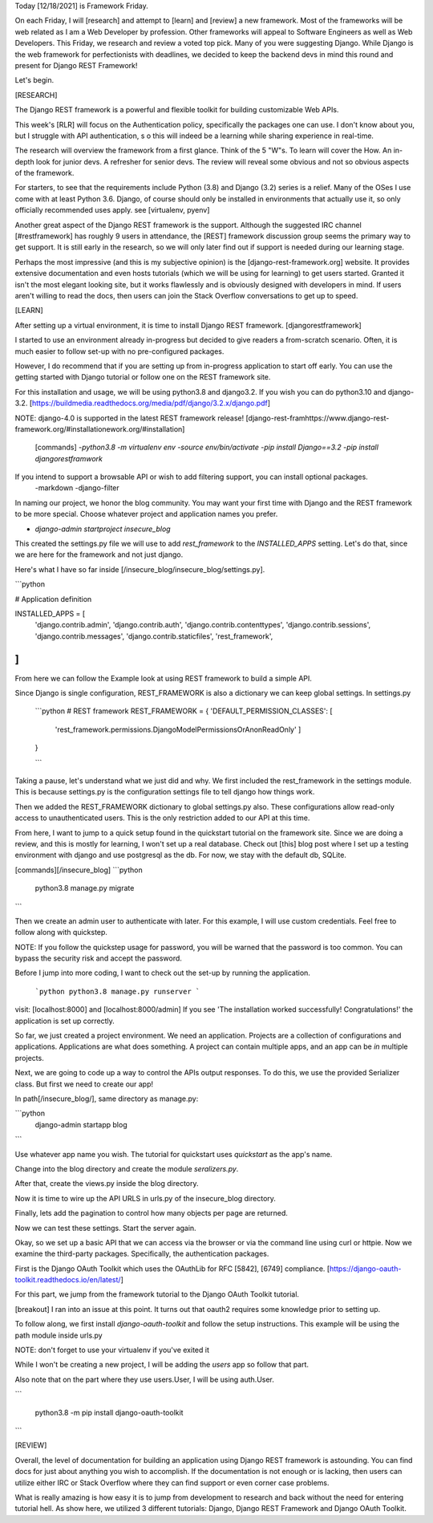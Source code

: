 Today [12/18/2021] is Framework Friday. 

On each Friday, I will [research] and attempt to [learn] and [review] a new framework. Most of the frameworks will be 
web related as I am a Web Developer by profession. Other frameworks will appeal to Software Engineers as well as Web Developers. 
This Friday, we research and review a voted top pick. Many of you were suggesting Django. While Django is the web framework 
for perfectionists with deadlines, we decided to keep the backend devs in mind this round and present for Django REST Framework! 

Let's begin.

[RESEARCH]

The Django REST framework is a powerful and flexible toolkit for building customizable Web APIs.

This week's [RLR] will focus on the Authentication policy, specifically the packages one can use.
I don't know about you, but I struggle with API authentication, s
o this will indeed be a learning while sharing experience in real-time.

The research will overview the framework from a first glance. Think of the 5 "W"s.
To learn will cover the How. An in-depth look for junior devs. A refresher for senior devs.
The review will reveal some obvious and not so obvious aspects of the framework.


For starters, to see that the requirements include Python (3.8) and Django (3.2) series is a relief. 
Many of the OSes I use come with at least Python 3.6. Django, of course should only be installed in environments 
that actually use it, so only officially recommended uses apply. see [virtualenv, pyenv]


Another great aspect of the Django REST framework is the support. Although the suggested IRC channel [#restframework] 
has roughly 9 users in attendance, the [REST] framework discussion group seems the primary way to get support. 
It is still early in the research, so we will only later find out if support is needed during our learning stage.


Perhaps the most impressive (and this is my subjective opinion) is the [django-rest-framework.org] website.
It provides extensive documentation and even hosts tutorials (which we will be using for learning) to get users started.
Granted it isn't the most elegant looking site, but it works flawlessly and is obviously designed with developers in mind. 
If users aren't willing to read the docs, then users can join the Stack Overflow conversations to get up to speed. 


[LEARN]

After setting up a virtual environment, it is time to install Django REST framework. [djangorestframework]

I started to use an environment already in-progress but decided to give readers a from-scratch scenario. 
Often, it is much easier to follow set-up with no pre-configured packages.

However, I do recommend that if you are setting up from in-progress application to start off early. 
You can use the getting started with Django tutorial or follow one on the REST framework site.

For this installation and usage, we will be using python3.8 and django3.2. 
If you wish you can do python3.10 and django-3.2. [https://buildmedia.readthedocs.org/media/pdf/django/3.2.x/django.pdf] 

NOTE: django-4.0 is supported in the latest REST framework release!
[django-rest-framhttps://www.django-rest-framework.org/#installationework.org/#installation]

    [commands]
    -`python3.8 -m virtualenv env`
    -`source env/bin/activate`
    -`pip install Django==3.2`
    -`pip install djangorestframwork`




If you intend to support a browsable API or wish to add filtering support, you can install optional packages.
    -markdown
    -django-filter


In naming our project, we honor the blog community. 
You may want your first time with Django and the REST framework to be more special. 
Choose whatever project and application names you prefer.


- `django-admin startproject insecure_blog`



This created the settings.py file we will use to add `rest_framework` to the `INSTALLED_APPS` setting.
Let's do that, since we are here for the framework and not just django. 

Here's what I have so far inside [/insecure_blog/insecure_blog/settings.py].

```python

# Application definition

INSTALLED_APPS = [
    'django.contrib.admin',
    'django.contrib.auth',
    'django.contrib.contenttypes',
    'django.contrib.sessions',
    'django.contrib.messages',
    'django.contrib.staticfiles',
    'rest_framework',
]
```

From here we can follow the Example look at using REST framework to build a simple API.

Since Django is single configuration, REST_FRAMEWORK is also a dictionary we can keep global settings.
In settings.py


    ```python
    # REST framework
    REST_FRAMEWORK = {
    'DEFAULT_PERMISSION_CLASSES': [
        'rest_framework.permissions.DjangoModelPermissionsOrAnonReadOnly'
        ]  
    }

    ```

Taking a pause, let's understand what we just did and why.
We first included the rest_framework in the settings module. 
This is because settings.py is the configuration settings file to tell django how things work.

Then we added the REST_FRAMEWORK dictionary to global settings.py also. 
These configurations allow read-only access to unauthenticated users. 
This is the only restriction added to our API at this time. 



From here, I want to jump to a quick setup found in the quickstart tutorial on the framework site.
Since we are doing a review, and this is mostly for learning, 
I won't set up a real database. Check out [this] blog post where I set up a testing environment with django and use 
postgresql as the db. For now, we stay with the default db, SQLite.

[commands][/insecure_blog]
```python 
    python3.8 manage.py migrate
```
 
Then we create an admin user to authenticate with later. For this example, I will use custom credentials. 
Feel free to follow along with quickstep. 

NOTE: If you follow the quickstep usage for password, you will be warned that the password is too common. 
You can bypass the security risk and accept the password. 


Before I jump into more coding, I want to check out the set-up by running the application. 

    ```python
    python3.8 manage.py runserver
    ```

visit: [localhost:8000] and [localhost:8000/admin]
If you see 'The installation worked successfully! Congratulations!' the application is set up correctly.

So far, we just created a project environment. We need an application. Projects are a collection of configurations and applications.
Applications are what does something. A project can contain multiple apps, and an app can be *in* multiple projects.


Next, we are going to code up a way to control the APIs output responses. To do this, we use the provided Serializer class. 
But first we need to create our app!

In path[/insecure_blog/], same directory as manage.py:

```python
    django-admin startapp blog
```

Use whatever app name you wish. The tutorial for quickstart uses `quickstart` as the app's name.

Change into the blog directory and create the module `seralizers.py`.

After that, create the views.py inside the blog directory.


Now it is time to wire up the API URLS in urls.py of the insecure_blog directory.

Finally, lets add the pagination to control how many objects per page are returned.

Now we can test these settings. Start the server again.

Okay, so we set up a basic API that we can access via the browser or via the command line using curl or httpie.
Now we examine the third-party packages. Specifically, the authentication packages.

First is the Django OAuth Toolkit which uses the OAuthLib for RFC [5842], [6749] compliance. 
[https://django-oauth-toolkit.readthedocs.io/en/latest/]

For this part, we jump from the framework tutorial to the Django OAuth Toolkit tutorial.

[breakout]
I ran into an issue at this point. It turns out that oauth2 requires some knowledge prior to setting up.



To follow along, we first install `django-oauth-toolkit` and follow the setup instructions.
This example will be using the path module inside urls.py

NOTE: don't forget to use your virtualenv if you've exited it

While I won't be creating a new project, I will be adding the   `users` app so follow that part.

Also note that on the part where they use users.User, I will be using auth.User.



```

    python3.8 -m pip install django-oauth-toolkit

```


[REVIEW]

Overall, the level of documentation for building an application using Django REST framework is astounding.
You can find docs for just about anything you wish to accomplish. If the documentation is not enough or is lacking,
then users can utilize either IRC or Stack Overflow where they can find support or even corner case problems.

What is really amazing is how easy it is to jump from development to research and back without the need for entering
tutorial hell. As show here, we utilized 3 different tutorials: Django, Django REST Framework and Django OAuth Toolkit.






